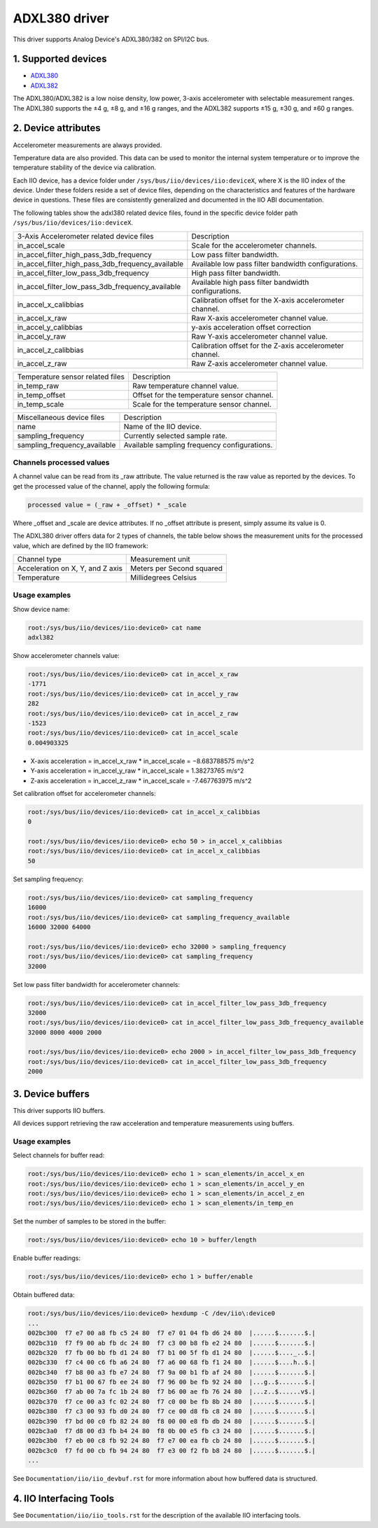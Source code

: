 .. SPDX-License-Identifier: GPL-2.0

===============
ADXL380 driver
===============

This driver supports Analog Device's ADXL380/382 on SPI/I2C bus.

1. Supported devices
====================

* `ADXL380 <https://www.analog.com/ADXL380>`_
* `ADXL382 <https://www.analog.com/ADXL382>`_

The ADXL380/ADXL382 is a low noise density, low power, 3-axis accelerometer with
selectable measurement ranges. The ADXL380 supports the ±4 g, ±8 g, and ±16 g
ranges, and the ADXL382 supports ±15 g, ±30 g, and ±60 g ranges.

2. Device attributes
====================

Accelerometer measurements are always provided.

Temperature data are also provided. This data can be used to monitor the
internal system temperature or to improve the temperature stability of the
device via calibration.

Each IIO device, has a device folder under ``/sys/bus/iio/devices/iio:deviceX``,
where X is the IIO index of the device. Under these folders reside a set of
device files, depending on the characteristics and features of the hardware
device in questions. These files are consistently generalized and documented in
the IIO ABI documentation.

The following tables show the adxl380 related device files, found in the
specific device folder path ``/sys/bus/iio/devices/iio:deviceX``.

+---------------------------------------------------+----------------------------------------------------------+
| 3-Axis Accelerometer related device files         | Description                                              |
+---------------------------------------------------+----------------------------------------------------------+
| in_accel_scale                                    | Scale for the accelerometer channels.                    |
+---------------------------------------------------+----------------------------------------------------------+
| in_accel_filter_high_pass_3db_frequency           | Low pass filter bandwidth.                               |
+---------------------------------------------------+----------------------------------------------------------+
| in_accel_filter_high_pass_3db_frequency_available | Available low pass filter bandwidth configurations.      |
+---------------------------------------------------+----------------------------------------------------------+
| in_accel_filter_low_pass_3db_frequency            | High pass filter bandwidth.                              |
+---------------------------------------------------+----------------------------------------------------------+
| in_accel_filter_low_pass_3db_frequency_available  | Available high pass filter bandwidth configurations.     |
+---------------------------------------------------+----------------------------------------------------------+
| in_accel_x_calibbias                              | Calibration offset for the X-axis accelerometer channel. |
+---------------------------------------------------+----------------------------------------------------------+
| in_accel_x_raw                                    | Raw X-axis accelerometer channel value.                  |
+---------------------------------------------------+----------------------------------------------------------+
| in_accel_y_calibbias                              | y-axis acceleration offset correction                    |
+---------------------------------------------------+----------------------------------------------------------+
| in_accel_y_raw                                    | Raw Y-axis accelerometer channel value.                  |
+---------------------------------------------------+----------------------------------------------------------+
| in_accel_z_calibbias                              | Calibration offset for the Z-axis accelerometer channel. |
+---------------------------------------------------+----------------------------------------------------------+
| in_accel_z_raw                                    | Raw Z-axis accelerometer channel value.                  |
+---------------------------------------------------+----------------------------------------------------------+

+----------------------------------+--------------------------------------------+
| Temperature sensor related files | Description                                |
+----------------------------------+--------------------------------------------+
| in_temp_raw                      | Raw temperature channel value.             |
+----------------------------------+--------------------------------------------+
| in_temp_offset                   | Offset for the temperature sensor channel. |
+----------------------------------+--------------------------------------------+
| in_temp_scale                    | Scale for the temperature sensor channel.  |
+----------------------------------+--------------------------------------------+

+------------------------------+----------------------------------------------+
| Miscellaneous device files   | Description                                  |
+------------------------------+----------------------------------------------+
| name                         | Name of the IIO device.                      |
+------------------------------+----------------------------------------------+
| sampling_frequency           | Currently selected sample rate.              |
+------------------------------+----------------------------------------------+
| sampling_frequency_available | Available sampling frequency configurations. |
+------------------------------+----------------------------------------------+

Channels processed values
-------------------------

A channel value can be read from its _raw attribute. The value returned is the
raw value as reported by the devices. To get the processed value of the channel,
apply the following formula:

.. code-block:: bash

        processed value = (_raw + _offset) * _scale

Where _offset and _scale are device attributes. If no _offset attribute is
present, simply assume its value is 0.

The ADXL380 driver offers data for 2 types of channels, the table below shows
the measurement units for the processed value, which are defined by the IIO
framework:

+-------------------------------------+---------------------------+
| Channel type                        | Measurement unit          |
+-------------------------------------+---------------------------+
| Acceleration on X, Y, and Z axis    | Meters per Second squared |
+-------------------------------------+---------------------------+
| Temperature                         | Millidegrees Celsius      |
+-------------------------------------+---------------------------+

Usage examples
--------------

Show device name:

.. code-block:: bash

	root:/sys/bus/iio/devices/iio:device0> cat name
        adxl382

Show accelerometer channels value:

.. code-block:: bash

        root:/sys/bus/iio/devices/iio:device0> cat in_accel_x_raw
        -1771
        root:/sys/bus/iio/devices/iio:device0> cat in_accel_y_raw
        282
        root:/sys/bus/iio/devices/iio:device0> cat in_accel_z_raw
        -1523
        root:/sys/bus/iio/devices/iio:device0> cat in_accel_scale
        0.004903325

- X-axis acceleration = in_accel_x_raw * in_accel_scale = −8.683788575 m/s^2
- Y-axis acceleration = in_accel_y_raw * in_accel_scale = 1.38273765 m/s^2
- Z-axis acceleration = in_accel_z_raw * in_accel_scale = -7.467763975 m/s^2

Set calibration offset for accelerometer channels:

.. code-block:: bash

        root:/sys/bus/iio/devices/iio:device0> cat in_accel_x_calibbias
        0

        root:/sys/bus/iio/devices/iio:device0> echo 50 > in_accel_x_calibbias
        root:/sys/bus/iio/devices/iio:device0> cat in_accel_x_calibbias
        50

Set sampling frequency:

.. code-block:: bash

	root:/sys/bus/iio/devices/iio:device0> cat sampling_frequency
        16000
        root:/sys/bus/iio/devices/iio:device0> cat sampling_frequency_available
        16000 32000 64000

        root:/sys/bus/iio/devices/iio:device0> echo 32000 > sampling_frequency
        root:/sys/bus/iio/devices/iio:device0> cat sampling_frequency
        32000

Set low pass filter bandwidth for accelerometer channels:

.. code-block:: bash

        root:/sys/bus/iio/devices/iio:device0> cat in_accel_filter_low_pass_3db_frequency
        32000
        root:/sys/bus/iio/devices/iio:device0> cat in_accel_filter_low_pass_3db_frequency_available
        32000 8000 4000 2000

        root:/sys/bus/iio/devices/iio:device0> echo 2000 > in_accel_filter_low_pass_3db_frequency
        root:/sys/bus/iio/devices/iio:device0> cat in_accel_filter_low_pass_3db_frequency
        2000

3. Device buffers
=================

This driver supports IIO buffers.

All devices support retrieving the raw acceleration and temperature measurements
using buffers.

Usage examples
--------------

Select channels for buffer read:

.. code-block:: bash

        root:/sys/bus/iio/devices/iio:device0> echo 1 > scan_elements/in_accel_x_en
        root:/sys/bus/iio/devices/iio:device0> echo 1 > scan_elements/in_accel_y_en
        root:/sys/bus/iio/devices/iio:device0> echo 1 > scan_elements/in_accel_z_en
        root:/sys/bus/iio/devices/iio:device0> echo 1 > scan_elements/in_temp_en

Set the number of samples to be stored in the buffer:

.. code-block:: bash

        root:/sys/bus/iio/devices/iio:device0> echo 10 > buffer/length

Enable buffer readings:

.. code-block:: bash

        root:/sys/bus/iio/devices/iio:device0> echo 1 > buffer/enable

Obtain buffered data:

.. code-block:: bash

        root:/sys/bus/iio/devices/iio:device0> hexdump -C /dev/iio\:device0
        ...
        002bc300  f7 e7 00 a8 fb c5 24 80  f7 e7 01 04 fb d6 24 80  |......$.......$.|
        002bc310  f7 f9 00 ab fb dc 24 80  f7 c3 00 b8 fb e2 24 80  |......$.......$.|
        002bc320  f7 fb 00 bb fb d1 24 80  f7 b1 00 5f fb d1 24 80  |......$...._..$.|
        002bc330  f7 c4 00 c6 fb a6 24 80  f7 a6 00 68 fb f1 24 80  |......$....h..$.|
        002bc340  f7 b8 00 a3 fb e7 24 80  f7 9a 00 b1 fb af 24 80  |......$.......$.|
        002bc350  f7 b1 00 67 fb ee 24 80  f7 96 00 be fb 92 24 80  |...g..$.......$.|
        002bc360  f7 ab 00 7a fc 1b 24 80  f7 b6 00 ae fb 76 24 80  |...z..$......v$.|
        002bc370  f7 ce 00 a3 fc 02 24 80  f7 c0 00 be fb 8b 24 80  |......$.......$.|
        002bc380  f7 c3 00 93 fb d0 24 80  f7 ce 00 d8 fb c8 24 80  |......$.......$.|
        002bc390  f7 bd 00 c0 fb 82 24 80  f8 00 00 e8 fb db 24 80  |......$.......$.|
        002bc3a0  f7 d8 00 d3 fb b4 24 80  f8 0b 00 e5 fb c3 24 80  |......$.......$.|
        002bc3b0  f7 eb 00 c8 fb 92 24 80  f7 e7 00 ea fb cb 24 80  |......$.......$.|
        002bc3c0  f7 fd 00 cb fb 94 24 80  f7 e3 00 f2 fb b8 24 80  |......$.......$.|
        ...

See ``Documentation/iio/iio_devbuf.rst`` for more information about how buffered
data is structured.

4. IIO Interfacing Tools
========================

See ``Documentation/iio/iio_tools.rst`` for the description of the available IIO
interfacing tools.
